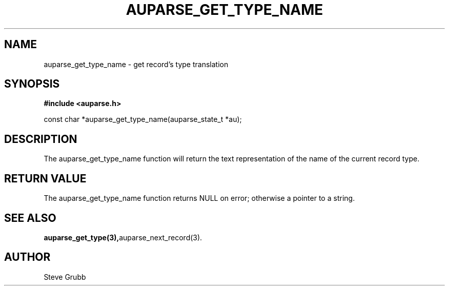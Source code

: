 .TH "AUPARSE_GET_TYPE_NAME" "3" "Mar 2016" "Red Hat" "Linux Audit API"
.SH NAME
auparse_get_type_name \- get record's type translation
.SH "SYNOPSIS"
.B #include <auparse.h>
.sp
const char *auparse_get_type_name(auparse_state_t *au);

.SH "DESCRIPTION"

The auparse_get_type_name function will return the text representation of the name of the current record type.

.SH "RETURN VALUE"

The auparse_get_type_name function returns NULL on error; otherwise a pointer to a string.

.SH "SEE ALSO"

.BR auparse_get_type(3), auparse_next_record(3).

.SH AUTHOR
Steve Grubb
